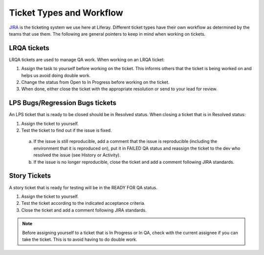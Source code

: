 Ticket Types and Workflow
==========================

`JIRA`_ is the ticketing system we use here at Liferay. Different ticket types have their own workflow as determined by the teams that use them. The following are general pointers to keep in mind when working on tickets.

LRQA tickets
-------------
LRQA tickets are used to manage QA work. When working on an LRQA ticket:

1. Assign the task to yourself before working on the ticket. This informs others that the ticket is being worked on and helps us avoid doing double work.
2. Change the status from Open to In Progress before working on the ticket.
3. When done, either close the ticket with the appropriate resolution or send to your lead for review.

LPS Bugs/Regression Bugs tickets
---------------------------------
An LPS ticket that is ready to be closed should be in Resolved status. When closing a ticket that is in Resolved status:

1. Assign the ticket to yourself.
2. Test the ticket to find out if the issue is fixed.
  a. If the issue is still reproducible, add a comment that the issue is reproducible (including the environment that it is reproduced on), put it in FAILED QA status and reassign the ticket to the dev who resolved the issue (see History or Activity).
  b. If the issue is no longer reproducible, close the ticket and add a comment following JIRA standards.

Story Tickets
--------------
A story ticket that is ready for testing will be in the READY FOR QA status.

1. Assign the ticket to yourself.
2. Test the ticket according to the indicated acceptance criteria.
3. Close the ticket and add a comment following JIRA standards.

.. note::
  Before assigning yourself to a ticket that is In Progress or In QA, check with the current assignee if you can take the ticket. This is to avoid having to do double work.


.. _JIRA: http://issues.liferay.com
